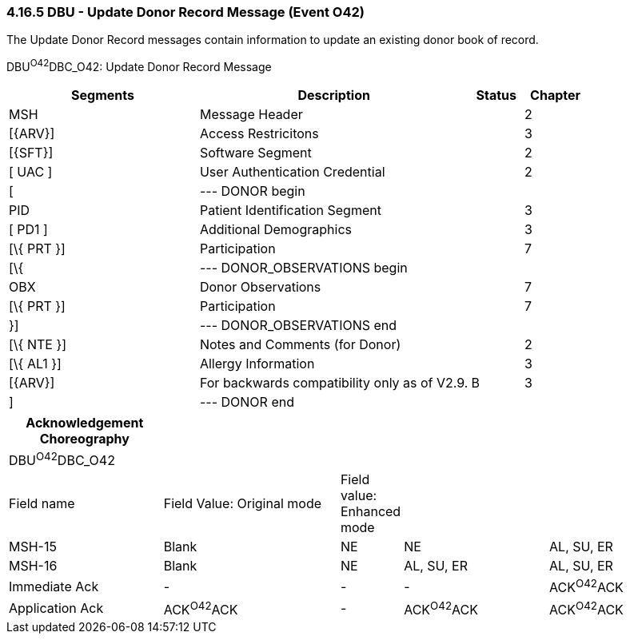 === 4.16.5 DBU - Update Donor Record Message (Event O42)

The Update Donor Record messages contain information to update an existing donor book of record.

DBU^O42^DBC_O42: Update Donor Record Message

[width="100%",cols="33%,47%,9%,11%",options="header",]
|===
|Segments |Description |Status |Chapter
|MSH |Message Header | |2
|[\{ARV}] |Access Restricitons | |3
|[\{SFT}] |Software Segment | |2
|[ UAC ] |User Authentication Credential | |2
|[ |--- DONOR begin | |
|PID |Patient Identification Segment | |3
|[ PD1 ] |Additional Demographics | |3
|[\{ PRT }] |Participation | |7
|[\{ |--- DONOR_OBSERVATIONS begin | |
|OBX |Donor Observations | |7
|[\{ PRT }] |Participation | |7
|}] |--- DONOR_OBSERVATIONS end | |
|[\{ NTE }] |Notes and Comments (for Donor) | |2
|[\{ AL1 }] |Allergy Information | |3
|[\{ARV}] |For backwards compatibility only as of V2.9. |B |3
|] |--- DONOR end | |
|===

[width="100%",cols="23%,27%,6%,22%,22%",options="header",]
|===
|Acknowledgement Choreography | | | |
|DBU^O42^DBC_O42 | | | |
|Field name |Field Value: Original mode |Field value: Enhanced mode | |
|MSH-15 |Blank |NE |NE |AL, SU, ER
|MSH-16 |Blank |NE |AL, SU, ER |AL, SU, ER
|Immediate Ack |- |- |- |ACK^O42^ACK
|Application Ack |ACK^O42^ACK |- |ACK^O42^ACK |ACK^O42^ACK
|===

